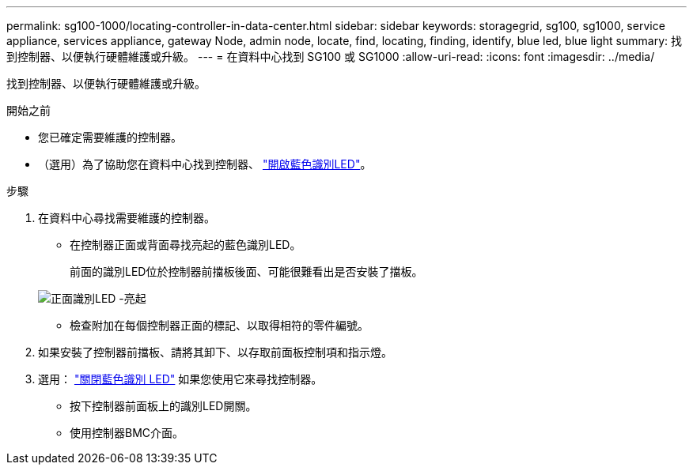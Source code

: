 ---
permalink: sg100-1000/locating-controller-in-data-center.html 
sidebar: sidebar 
keywords: storagegrid, sg100, sg1000, service appliance, services appliance, gateway Node, admin node, locate, find, locating, finding, identify, blue led, blue light 
summary: 找到控制器、以便執行硬體維護或升級。 
---
= 在資料中心找到 SG100 或 SG1000
:allow-uri-read: 
:icons: font
:imagesdir: ../media/


[role="lead"]
找到控制器、以便執行硬體維護或升級。

.開始之前
* 您已確定需要維護的控制器。
* （選用）為了協助您在資料中心找到控制器、 link:turning-controller-identify-led-on-and-off.html["開啟藍色識別LED"]。


.步驟
. 在資料中心尋找需要維護的控制器。
+
** 在控制器正面或背面尋找亮起的藍色識別LED。
+
前面的識別LED位於控制器前擋板後面、可能很難看出是否安裝了擋板。

+
image::../media/sg6060_front_panel_service_led_on.jpg[正面識別LED -亮起]

** 檢查附加在每個控制器正面的標記、以取得相符的零件編號。


. 如果安裝了控制器前擋板、請將其卸下、以存取前面板控制項和指示燈。
. 選用： link:turning-controller-identify-led-on-and-off.html["關閉藍色識別 LED"] 如果您使用它來尋找控制器。
+
** 按下控制器前面板上的識別LED開關。
** 使用控制器BMC介面。



